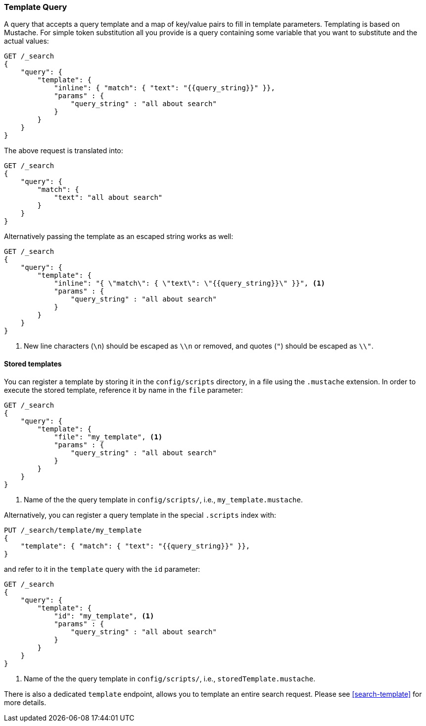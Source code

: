 [[query-dsl-template-query]]
=== Template Query

A query that accepts a query template and a map of key/value pairs to fill in
template parameters. Templating is based on Mustache. For simple token substitution all you provide
is a query containing some variable that you want to substitute and the actual
values:

[source,js]
------------------------------------------
GET /_search
{
    "query": {
        "template": {
            "inline": { "match": { "text": "{{query_string}}" }},
            "params" : {
                "query_string" : "all about search"
            }
        }
    }
}

------------------------------------------

The above request is translated into:

[source,js]
------------------------------------------
GET /_search
{
    "query": {
        "match": {
            "text": "all about search"
        }
    }
}

------------------------------------------

Alternatively passing the template as an escaped string works as well:

[source,js]
------------------------------------------
GET /_search
{
    "query": {
        "template": {
            "inline": "{ \"match\": { \"text\": \"{{query_string}}\" }}", <1>
            "params" : {
                "query_string" : "all about search"
            }
        }
    }
}
------------------------------------------
<1> New line characters (`\n`) should be escaped as `\\n` or removed,
    and quotes (`"`) should be escaped as `\\"`.

==== Stored templates

You can register a template by storing it in the `config/scripts` directory, in a file using the `.mustache` extension.
In order to execute the stored template, reference it by name in the `file`
parameter:


[source,js]
------------------------------------------
GET /_search
{
    "query": {
        "template": {
            "file": "my_template", <1>
            "params" : {
                "query_string" : "all about search"
            }
        }
    }
}
------------------------------------------
<1> Name of the the query template in `config/scripts/`, i.e., `my_template.mustache`.

Alternatively, you can register a query template in the special `.scripts` index with:

[source,js]
------------------------------------------
PUT /_search/template/my_template
{
    "template": { "match": { "text": "{{query_string}}" }},
}
------------------------------------------

and refer to it in the `template` query with the `id` parameter:


[source,js]
------------------------------------------
GET /_search
{
    "query": {
        "template": {
            "id": "my_template", <1>
            "params" : {
                "query_string" : "all about search"
            }
        }
    }
}
------------------------------------------
<1> Name of the the query template in `config/scripts/`, i.e., `storedTemplate.mustache`.


There is also a dedicated `template` endpoint, allows you to template an entire search request.
Please see <<search-template>> for more details.


